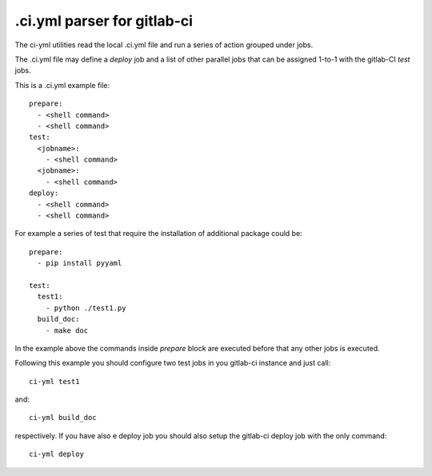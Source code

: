 .ci.yml parser for gitlab-ci
=============================

The ci-yml utilities read the local .ci.yml file and run a series of action grouped under jobs.

The .ci.yml file may define a `deploy` job and a list of other parallel jobs that can be assigned 1-to-1 with the gitlab-CI `test` jobs.

This is a .ci.yml example file::

  prepare:
    - <shell command>
    - <shell command>
  test:
    <jobname>:
      - <shell command>
    <jobname>:
      - <shell command>
  deploy:
    - <shell command>
    - <shell command>

For example a series of test that require the installation of additional package could be::

  prepare:
    - pip install pyyaml

  test:
    test1:
      - python ./test1.py
    build_doc:
      - make doc

In the example above the commands inside `prepare` block are executed before that any other jobs is executed.

Following this example you should configure two test jobs in you gitlab-ci instance and just call::

  ci-yml test1 

and::

  ci-yml build_doc

respectively. If you have also e deploy job you should also setup the gitlab-ci deploy job with the only command::

  ci-yml deploy 